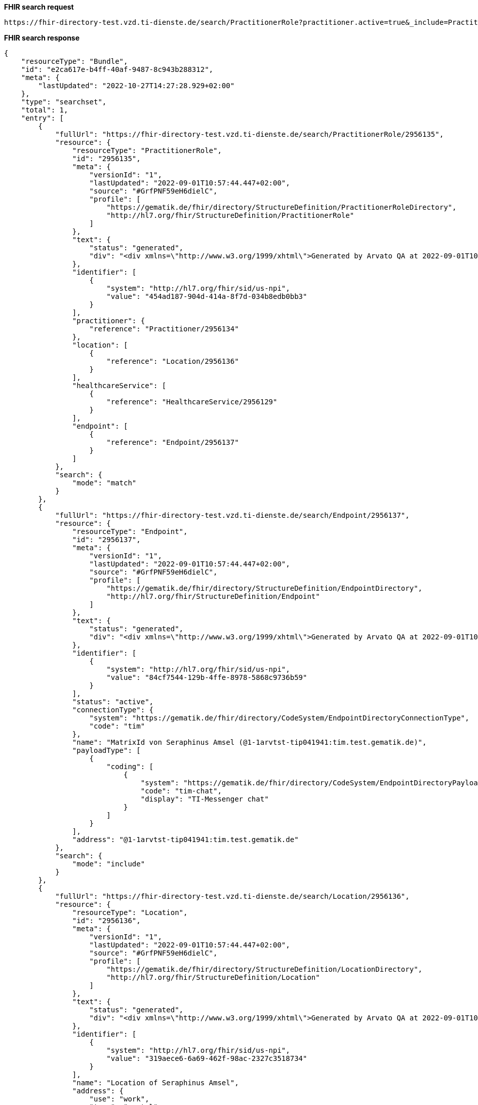 *FHIR search request*
[source]
----
https://fhir-directory-test.vzd.ti-dienste.de/search/PractitionerRole?practitioner.active=true&_include=PractitionerRole:practitioner&_include=PractitionerRole:location&_include=PractitionerRole:endpoint&location.address-city=Gelsenkirchen&location.address=45884&practitioner.qualification=1.2.276.0.76.4.241&endpoint.payload-type=tim-chat&endpoint.status=active
----
*FHIR search response*
[source]
----
{
    "resourceType": "Bundle",
    "id": "e2ca617e-b4ff-40af-9487-8c943b288312",
    "meta": {
        "lastUpdated": "2022-10-27T14:27:28.929+02:00"
    },
    "type": "searchset",
    "total": 1,
    "entry": [
        {
            "fullUrl": "https://fhir-directory-test.vzd.ti-dienste.de/search/PractitionerRole/2956135",
            "resource": {
                "resourceType": "PractitionerRole",
                "id": "2956135",
                "meta": {
                    "versionId": "1",
                    "lastUpdated": "2022-09-01T10:57:44.447+02:00",
                    "source": "#GrfPNF59eH6dielC",
                    "profile": [
                        "https://gematik.de/fhir/directory/StructureDefinition/PractitionerRoleDirectory",
                        "http://hl7.org/fhir/StructureDefinition/PractitionerRole"
                    ]
                },
                "text": {
                    "status": "generated",
                    "div": "<div xmlns=\"http://www.w3.org/1999/xhtml\">Generated by Arvato QA at 2022-09-01T10:57:44+02:00\ndata model version:2\nprofile version   :0.8.0-beta6</div>"
                },
                "identifier": [
                    {
                        "system": "http://hl7.org/fhir/sid/us-npi",
                        "value": "454ad187-904d-414a-8f7d-034b8edb0bb3"
                    }
                ],
                "practitioner": {
                    "reference": "Practitioner/2956134"
                },
                "location": [
                    {
                        "reference": "Location/2956136"
                    }
                ],
                "healthcareService": [
                    {
                        "reference": "HealthcareService/2956129"
                    }
                ],
                "endpoint": [
                    {
                        "reference": "Endpoint/2956137"
                    }
                ]
            },
            "search": {
                "mode": "match"
            }
        },
        {
            "fullUrl": "https://fhir-directory-test.vzd.ti-dienste.de/search/Endpoint/2956137",
            "resource": {
                "resourceType": "Endpoint",
                "id": "2956137",
                "meta": {
                    "versionId": "1",
                    "lastUpdated": "2022-09-01T10:57:44.447+02:00",
                    "source": "#GrfPNF59eH6dielC",
                    "profile": [
                        "https://gematik.de/fhir/directory/StructureDefinition/EndpointDirectory",
                        "http://hl7.org/fhir/StructureDefinition/Endpoint"
                    ]
                },
                "text": {
                    "status": "generated",
                    "div": "<div xmlns=\"http://www.w3.org/1999/xhtml\">Generated by Arvato QA at 2022-09-01T10:57:44+02:00\ndata model version:2\nprofile version   :0.8.0-beta6</div>"
                },
                "identifier": [
                    {
                        "system": "http://hl7.org/fhir/sid/us-npi",
                        "value": "84cf7544-129b-4ffe-8978-5868c9736b59"
                    }
                ],
                "status": "active",
                "connectionType": {
                    "system": "https://gematik.de/fhir/directory/CodeSystem/EndpointDirectoryConnectionType",
                    "code": "tim"
                },
                "name": "MatrixId von Seraphinus Amsel (@1-1arvtst-tip041941:tim.test.gematik.de)",
                "payloadType": [
                    {
                        "coding": [
                            {
                                "system": "https://gematik.de/fhir/directory/CodeSystem/EndpointDirectoryPayloadType",
                                "code": "tim-chat",
                                "display": "TI-Messenger chat"
                            }
                        ]
                    }
                ],
                "address": "@1-1arvtst-tip041941:tim.test.gematik.de"
            },
            "search": {
                "mode": "include"
            }
        },
        {
            "fullUrl": "https://fhir-directory-test.vzd.ti-dienste.de/search/Location/2956136",
            "resource": {
                "resourceType": "Location",
                "id": "2956136",
                "meta": {
                    "versionId": "1",
                    "lastUpdated": "2022-09-01T10:57:44.447+02:00",
                    "source": "#GrfPNF59eH6dielC",
                    "profile": [
                        "https://gematik.de/fhir/directory/StructureDefinition/LocationDirectory",
                        "http://hl7.org/fhir/StructureDefinition/Location"
                    ]
                },
                "text": {
                    "status": "generated",
                    "div": "<div xmlns=\"http://www.w3.org/1999/xhtml\">Generated by Arvato QA at 2022-09-01T10:57:44+02:00\ndata model version:2\nprofile version   :0.8.0-beta6</div>"
                },
                "identifier": [
                    {
                        "system": "http://hl7.org/fhir/sid/us-npi",
                        "value": "319aece6-6a69-462f-98ac-2327c3518734"
                    }
                ],
                "name": "Location of Seraphinus Amsel",
                "address": {
                    "use": "work",
                    "type": "postal",
                    "text": "Schubertstr. 39&#13;&#10;45884&#13;&#10;Gelsenkirchen&#13;&#10;Nordrhein-Westfalen&#13;&#10;DE",
                    "line": [
                        "Schubertstr. 39"
                    ],
                    "city": "Gelsenkirchen",
                    "state": "Nordrhein-Westfalen",
                    "postalCode": "45884",
                    "country": "DE"
                }
            },
            "search": {
                "mode": "include"
            }
        },
        {
            "fullUrl": "https://fhir-directory-test.vzd.ti-dienste.de/search/Practitioner/2956134",
            "resource": {
                "resourceType": "Practitioner",
                "id": "2956134",
                "meta": {
                    "versionId": "1",
                    "lastUpdated": "2022-09-01T10:57:44.447+02:00",
                    "source": "#GrfPNF59eH6dielC",
                    "profile": [
                        "https://gematik.de/fhir/directory/StructureDefinition/PractitionerDirectory",
                        "http://hl7.org/fhir/StructureDefinition/Practitioner"
                    ]
                },
                "text": {
                    "status": "generated",
                    "div": "<div xmlns=\"http://www.w3.org/1999/xhtml\">Generated by Arvato QA at 2022-09-01T10:57:44+02:00\ndata model version:2\nprofile version   :0.8.0-beta6</div>"
                },
                "identifier": [
                    {
                        "system": "http://hl7.org/fhir/sid/us-npi",
                        "value": "bae99ed5-11e7-4b06-a3a1-247e9fdeae0d"
                    },
                    {
                        "type": {
                            "coding": [
                                {
                                    "system": "http://terminology.hl7.org/CodeSystem/v2-0203",
                                    "code": "PRN"
                                }
                            ]
                        },
                        "system": "https://gematik.de/fhir/sid/telematik-id",
                        "value": "1-1arvtst-tip041941"
                    }
                ],
                "active": true,
                "name": [
                    {
                        "use": "usual",
                        "text": "Seraphinus Amsel",
                        "family": "Amsel",
                        "given": [
                            "Seraphinus"
                        ],
                        "prefix": [
                            "Dr. Prof."
                        ]
                    }
                ],
                "gender": "male",
                "birthDate": "1996-04-21",
                "qualification": [
                    {
                        "code": {
                            "coding": [
                                {
                                    "system": "https://gematik.de/fhir/directory/CodeSystem/PractitionerProfessionOID",
                                    "code": "1.2.276.0.76.4.241",
                                    "display": "Zahntechniker/-in"
                                }
                            ]
                        }
                    }
                ]
            },
            "search": {
                "mode": "include"
            }
        }
    ]
}
----
